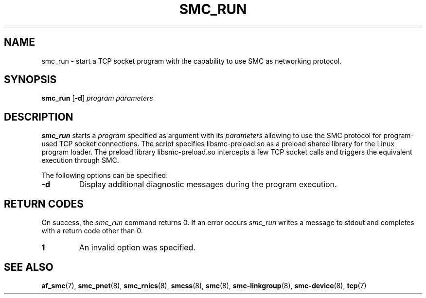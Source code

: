 .\" smc_run.8
.\"
.\"
.\" Copyright IBM Corp. 2017
.\" Author(s):  Ursula Braun <ubraun@linux.ibm.com>
.\" ----------------------------------------------------------------------
.\"
.TH SMC_RUN 8 "January 2017" "smc-tools" "Linux Programmer's Manual "
.SH NAME
smc_run \- start a TCP socket program with the capability to use SMC as
networking protocol.

.SH SYNOPSIS

.B smc_run
.RB [ \-d ]
.I program
.I parameters

.SH DESCRIPTION
.B smc_run
starts a
.IR program
specified as argument with its
.IR parameters
allowing to use the SMC protocol for program-used TCP socket connections.
The script specifies libsmc-preload.so as a preload shared library for the
Linux program loader.
The preload library libsmc-preload.so intercepts a few TCP socket calls and
triggers the equivalent execution through SMC.

The following options can be specified:
.TP
.BR "\-d"
Display additional diagnostic messages during the program
execution.
.SH RETURN CODES
On success, the
.IR smc_run
command returns 0.
If an error occurs
.IR smc_run
writes a message to stdout and completes with a return code other
than 0.

.TP
.B 1
An invalid option was specified.
.P
.SH SEE ALSO
.BR af_smc (7),
.BR smc_pnet (8),
.BR smc_rnics (8),
.BR smcss (8),
.BR smc (8),
.BR smc-linkgroup (8),
.BR smc-device (8),
.BR tcp (7)
